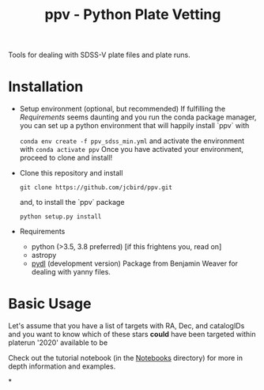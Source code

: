 #+TITLE: ppv - Python Plate Vetting

Tools for dealing with SDSS-V plate files and plate runs.
* Installation
:PROPERTIES:
:header-args:  :exports code
:END:

- Setup environment (optional, but recommended)
  If fulfilling the [[Requirements]] seems daunting and you run the conda package manager, you can set up a python environment that will happily install `ppv` with

  ~conda env create -f ppv_sdss_min.yml~
  and activate the environment with
  ~conda activate ppv~
  Once you have activated your environment, proceed to clone and install!


- Clone this repository and install
   #+BEGIN_SRC shell
    git clone https://github.com/jcbird/ppv.git
   #+END_SRC

   and, to install the `ppv` package

   #+BEGIN_SRC shell
    python setup.py install
   #+END_SRC

- Requirements
   - python (>3.5, 3.8 preferred) [if this frightens you, read on]
   - astropy
   - [[https://github.com/jcbird/ppv.git][pydl]] (development version)
     Package from Benjamin Weaver for dealing with yanny files.

* Basic Usage

Let's assume that you have a list of targets with RA, Dec, and catalogIDs and you want to know which of these stars *could* have been targeted within platerun '2020' available to be

Check out the tutorial notebook (in the [[file:notebooks/][Notebooks]] directory) for more in depth information and examples.



*
